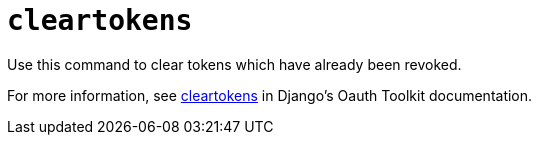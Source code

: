 :_mod-docs-content-type: REFERENCE

[id="ref-controller-clear-tokens"]

= `cleartokens`

[role="_abstract"]

Use this command to clear tokens which have already been revoked. 

For more information, see link:https://django-oauth-toolkit.readthedocs.io/en/latest/management_commands.html[cleartokens] in Django's Oauth Toolkit documentation.